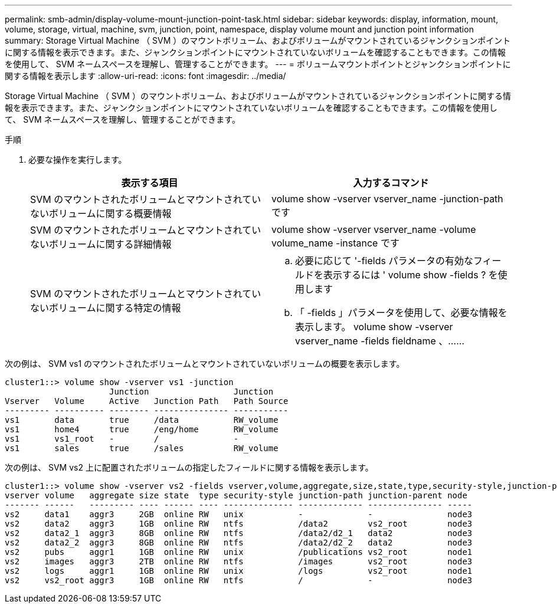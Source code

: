 ---
permalink: smb-admin/display-volume-mount-junction-point-task.html 
sidebar: sidebar 
keywords: display, information, mount, volume, storage, virtual, machine, svm, junction, point, namespace, display volume mount and junction point information 
summary: Storage Virtual Machine （ SVM ）のマウントボリューム、およびボリュームがマウントされているジャンクションポイントに関する情報を表示できます。また、ジャンクションポイントにマウントされていないボリュームを確認することもできます。この情報を使用して、 SVM ネームスペースを理解し、管理することができます。 
---
= ボリュームマウントポイントとジャンクションポイントに関する情報を表示します
:allow-uri-read: 
:icons: font
:imagesdir: ../media/


[role="lead"]
Storage Virtual Machine （ SVM ）のマウントボリューム、およびボリュームがマウントされているジャンクションポイントに関する情報を表示できます。また、ジャンクションポイントにマウントされていないボリュームを確認することもできます。この情報を使用して、 SVM ネームスペースを理解し、管理することができます。

.手順
. 必要な操作を実行します。
+
|===
| 表示する項目 | 入力するコマンド 


 a| 
SVM のマウントされたボリュームとマウントされていないボリュームに関する概要情報
 a| 
volume show -vserver vserver_name -junction-path です



 a| 
SVM のマウントされたボリュームとマウントされていないボリュームに関する詳細情報
 a| 
volume show -vserver vserver_name -volume volume_name -instance です



 a| 
SVM のマウントされたボリュームとマウントされていないボリュームに関する特定の情報
 a| 
.. 必要に応じて '-fields パラメータの有効なフィールドを表示するには ' volume show -fields ? を使用します
.. 「 -fields 」パラメータを使用して、必要な情報を表示します。 volume show -vserver vserver_name -fields fieldname 、……


|===


次の例は、 SVM vs1 のマウントされたボリュームとマウントされていないボリュームの概要を表示します。

[listing]
----
cluster1::> volume show -vserver vs1 -junction
                     Junction                 Junction
Vserver   Volume     Active   Junction Path   Path Source
--------- ---------- -------- --------------- -----------
vs1       data       true     /data           RW_volume
vs1       home4      true     /eng/home       RW_volume
vs1       vs1_root   -        /               -
vs1       sales      true     /sales          RW_volume
----
次の例は、 SVM vs2 上に配置されたボリュームの指定したフィールドに関する情報を表示します。

[listing]
----
cluster1::> volume show -vserver vs2 -fields vserver,volume,aggregate,size,state,type,security-style,junction-path,junction-parent,node
vserver volume   aggregate size state  type security-style junction-path junction-parent node
------- ------   --------- ---- ------ ---- -------------- ------------- --------------- -----
vs2     data1    aggr3     2GB  online RW   unix           -             -               node3
vs2     data2    aggr3     1GB  online RW   ntfs           /data2        vs2_root        node3
vs2     data2_1  aggr3     8GB  online RW   ntfs           /data2/d2_1   data2           node3
vs2     data2_2  aggr3     8GB  online RW   ntfs           /data2/d2_2   data2           node3
vs2     pubs     aggr1     1GB  online RW   unix           /publications vs2_root        node1
vs2     images   aggr3     2TB  online RW   ntfs           /images       vs2_root        node3
vs2     logs     aggr1     1GB  online RW   unix           /logs         vs2_root        node1
vs2     vs2_root aggr3     1GB  online RW   ntfs           /             -               node3
----